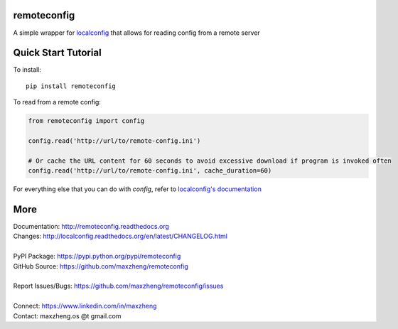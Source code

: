 remoteconfig
============

A simple wrapper for localconfig_ that allows for reading config from a remote server

Quick Start Tutorial
====================

To install::

    pip install remoteconfig

To read from a remote config:

.. code-block:: python

    from remoteconfig import config

    config.read('http://url/to/remote-config.ini')

    # Or cache the URL content for 60 seconds to avoid excessive download if program is invoked often
    config.read('http://url/to/remote-config.ini', cache_duration=60)

For everything else that you can do with `config`, refer to `localconfig's documentation`_

.. _localconfig: https://pypi.python.org/pypi/localconfig
.. _`localconfig's documentation`: http://localconfig.readthedocs.org


More
====

| Documentation: http://remoteconfig.readthedocs.org
| Changes: http://localconfig.readthedocs.org/en/latest/CHANGELOG.html
|
| PyPI Package: https://pypi.python.org/pypi/remoteconfig
| GitHub Source: https://github.com/maxzheng/remoteconfig
|
| Report Issues/Bugs: https://github.com/maxzheng/remoteconfig/issues
|
| Connect: https://www.linkedin.com/in/maxzheng
| Contact: maxzheng.os @t gmail.com
